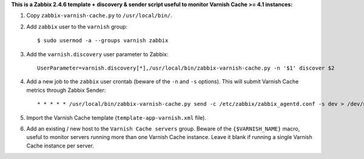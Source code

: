 **This is a Zabbix 2.4.6 template + discovery & sender script useful to monitor Varnish Cache >= 4.1 instances:**

1. Copy ``zabbix-varnish-cache.py`` to ``/usr/local/bin/``.

2. Add ``zabbix`` user to the ``varnish`` group::

    $ sudo usermod -a --groups varnish zabbix

3. Add the ``varnish.discovery`` user parameter to Zabbix::

    UserParameter=varnish.discovery[*],/usr/local/bin/zabbix-varnish-cache.py -n '$1' discover $2

4. Add a new job to the ``zabbix`` user crontab (beware of the ``-n`` and ``-s`` options). This will submit Varnish Cache metrics through Zabbix Sender::

    * * * * * /usr/local/bin/zabbix-varnish-cache.py send -c /etc/zabbix/zabbix_agentd.conf -s dev > /dev/null 2>&1

5. Import the Varnish Cache template (``template-app-varnish.xml`` file).

6. Add an existing / new host to the ``Varnish Cache servers`` group. Beware of the ``{$VARNISH_NAME}`` macro, useful to monitor servers running more than one Varnish Cache instance. Leave it blank if running a single Varnish Cache instance per server.
